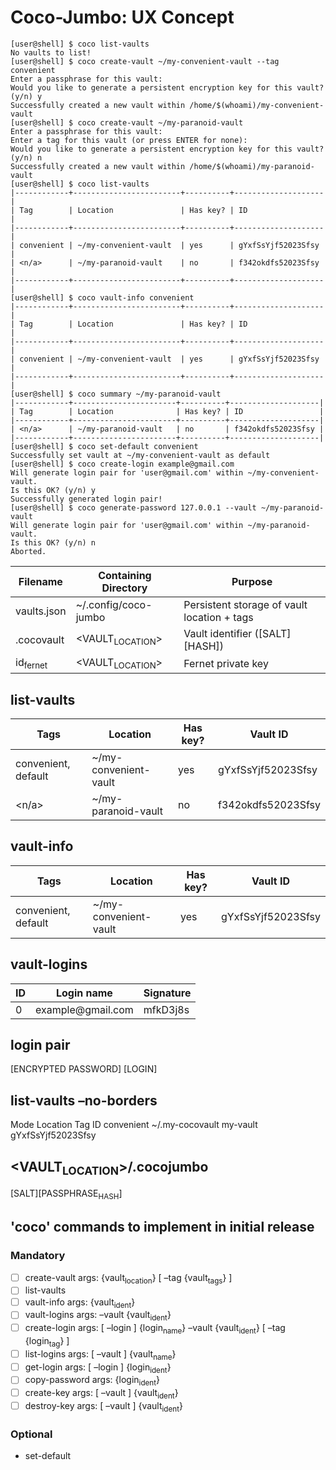 * Coco-Jumbo: UX Concept

#+BEGIN_SRC
[user@shell] $ coco list-vaults
No vaults to list!
[user@shell] $ coco create-vault ~/my-convenient-vault --tag convenient
Enter a passphrase for this vault:
Would you like to generate a persistent encryption key for this vault? (y/n) y
Successfully created a new vault within /home/$(whoami)/my-convenient-vault
[user@shell] $ coco create-vault ~/my-paranoid-vault
Enter a passphrase for this vault:
Enter a tag for this vault (or press ENTER for none):
Would you like to generate a persistent encryption key for this vault? (y/n) n
Successfully created a new vault within /home/$(whoami)/my-paranoid-vault
[user@shell] $ coco list-vaults
|------------+------------------------+----------+--------------------|
| Tag        | Location               | Has key? | ID                 |
|------------+------------------------+----------+--------------------|
| convenient | ~/my-convenient-vault  | yes      | gYxfSsYjf52023Sfsy |
| <n/a>      | ~/my-paranoid-vault    | no       | f342okdfs52023Sfsy |
|------------+------------------------+----------+--------------------|
[user@shell] $ coco vault-info convenient
|------------+------------------------+----------+--------------------|
| Tag        | Location               | Has key? | ID                 |
|------------+------------------------+----------+--------------------|
| convenient | ~/my-convenient-vault  | yes      | gYxfSsYjf52023Sfsy |
|------------+------------------------+----------+--------------------|
[user@shell] $ coco summary ~/my-paranoid-vault
|------------+-----------------------+----------+--------------------|
| Tag        | Location              | Has key? | ID                 |
|------------+-----------------------+----------+--------------------|
| <n/a>      | ~/my-paranoid-vault   | no       | f342okdfs52023Sfsy |
|------------+-----------------------+----------+--------------------|
[user@shell] $ coco set-default convenient
Successfully set vault at ~/my-convenient-vault as default
[user@shell] $ coco create-login example@gmail.com
Will generate login pair for 'user@gmail.com' within ~/my-convenient-vault.
Is this OK? (y/n) y
Successfully generated login pair!
[user@shell] $ coco generate-password 127.0.0.1 --vault ~/my-paranoid-vault
Will generate login pair for 'user@gmail.com' within ~/my-paranoid-vault.
Is this OK? (y/n) n
Aborted.
#+END_SRC

|-------------+----------------------+---------------------------------------------|
| Filename    | Containing Directory | Purpose                                     |
|-------------+----------------------+---------------------------------------------|
| vaults.json | ~/.config/coco-jumbo | Persistent storage of vault location + tags |
| .cocovault  | <VAULT_LOCATION>     | Vault identifier ([SALT][HASH])             |
| id_fernet   | <VAULT_LOCATION>     | Fernet private key                          |
|-------------+----------------------+---------------------------------------------|

** list-vaults
|---------------------+-----------------------+----------+--------------------|
| Tags                | Location              | Has key? | Vault ID           |
|---------------------+-----------------------+----------+--------------------|
| convenient, default | ~/my-convenient-vault | yes      | gYxfSsYjf52023Sfsy |
| <n/a>               | ~/my-paranoid-vault   | no       | f342okdfs52023Sfsy |
|---------------------+-----------------------+----------+--------------------|

** vault-info
|---------------------+-----------------------+----------+--------------------|
| Tags                | Location              | Has key? | Vault ID           |
|---------------------+-----------------------+----------+--------------------|
| convenient, default | ~/my-convenient-vault | yes      | gYxfSsYjf52023Sfsy |
|---------------------+-----------------------+----------+--------------------|

** vault-logins
|----+-------------------+-----------|
| ID | Login name        | Signature |
|----+-------------------+-----------|
|  0 | example@gmail.com | mfkD3j8s  |
|----+-------------------+-----------|

** login pair
[ENCRYPTED PASSWORD] [LOGIN]

** list-vaults --no-borders
Mode          Location           Tag         ID
convenient    ~/.my-cocovault    my-vault    gYxfSsYjf52023Sfsy 

** <VAULT_LOCATION>/.cocojumbo
   [SALT][PASSPHRASE_HASH]

** 'coco' commands to implement in initial release
*** Mandatory
   - [ ] create-vault
     args: {vault_location} [ --tag {vault_tags} ]
   - [ ] list-vaults
   - [ ] vault-info
     args: {vault_ident}
   - [ ] vault-logins
     args: --vault {vault_ident}
   - [ ] create-login
     args: [ --login ] {login_name} --vault {vault_ident} [ --tag {login_tag} ]
   - [ ] list-logins
     args: [ --vault ] {vault_name}
   - [ ] get-login
     args: [ --login ] {login_ident}
   - [ ] copy-password
     args: {login_ident}
   - [ ] create-key
     args: [ --vault ] {vault_ident}
   - [ ] destroy-key
     args: [ --vault ] {vault_ident}
*** Optional
   - set-default

